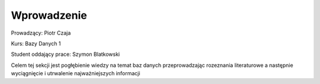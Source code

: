 Wprowadzenie
==================


Prowadzący: Piotr Czaja  

Kurs: Bazy Danych 1  

Student oddający prace: Szymon Blatkowski

Celem tej sekcji jest pogłębienie wiedzy na temat baz danych przeprowadzając rozeznania literaturowe a następnie wyciągnięcie i utrwalenie najważniejszych informacji
